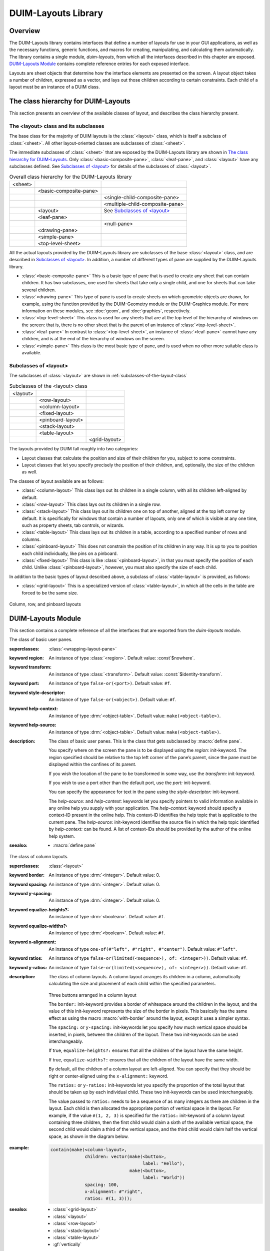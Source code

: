 ********************
DUIM-Layouts Library
********************

.. current-library:: duim-layouts
.. current-module:: duim-layouts

Overview
========

The DUIM-Layouts library contains interfaces that define a number of
layouts for use in your GUI applications, as well as the necessary
functions, generic functions, and macros for creating, manipulating, and
calculating them automatically. The library contains a single module,
*duim-layouts*, from which all the interfaces described in this chapter
are exposed. `DUIM-Layouts Module`_ contains
complete reference entries for each exposed interface.

Layouts are sheet objects that determine how the interface elements are
presented on the screen. A layout object takes a number of children,
expressed as a vector, and lays out those children according to certain
constraints. Each child of a layout must be an instance of a DUIM class.

The class hierarchy for DUIM-Layouts
====================================

This section presents an overview of the available classes of layout,
and describes the class hierarchy present.

The <layout> class and its subclasses
^^^^^^^^^^^^^^^^^^^^^^^^^^^^^^^^^^^^^

The base class for the majority of DUIM layouts is the :class:`<layout>` class,
which is itself a subclass of :class:`<sheet>`. All other layout-oriented
classes are subclasses of :class:`<sheet>`.

The immediate subclasses of :class:`<sheet>` that are exposed by the
DUIM-Layouts library are shown in `The class hierarchy for
DUIM-Layouts`_. Only :class:`<basic-composite-pane>`, :class:`<leaf-pane>`,
and :class:`<layout>` have any subclasses defined. See `Subclasses of
\<layout\>`_ for details of the subclasses of :class:`<layout>`.

.. table:: Overall class hierarchy for the DUIM-Layouts library

    +---------+------------------------+---------------------------------+
    | <sheet> |                        |                                 |
    +---------+------------------------+---------------------------------+
    |         | <basic-composite-pane> |                                 |
    +---------+------------------------+---------------------------------+
    |         |                        | <single-child-composite-pane>   |
    +---------+------------------------+---------------------------------+
    |         |                        | <multiple-child-composite-pane> |
    +---------+------------------------+---------------------------------+
    |         | <layout>               | See `Subclasses of \<layout\>`_ |
    +---------+------------------------+---------------------------------+
    |         | <leaf-pane>            |                                 |
    +---------+------------------------+---------------------------------+
    |         |                        | <null-pane>                     |
    +---------+------------------------+---------------------------------+
    |         | <drawing-pane>         |                                 |
    +---------+------------------------+---------------------------------+
    |         | <simple-pane>          |                                 |
    +---------+------------------------+---------------------------------+
    |         | <top-level-sheet>      |                                 |
    +---------+------------------------+---------------------------------+

All the actual layouts provided by the DUIM-Layouts library are
subclasses of the base :class:`<layout>` class, and are described in
`Subclasses of \<layout\>`_. In addition, a number of
different types of pane are supplied by the DUIM-Layouts library.

- :class:`<basic-composite-pane>` This is a basic type of pane that is used to
  create any sheet that can contain children. It has two subclasses, one used
  for sheets that take only a single child, and one for sheets that can take
  several children.
- :class:`<drawing-pane>` This type of pane is used to create sheets on which
  geometric objects are drawn, for example, using the function provided by the
  DUIM-Geometry module or the DUIM-Graphics module. For more information on
  these modules, see :doc:`geom`, and :doc:`graphics`, respectively.
- :class:`<top-level-sheet>` This class is used for any sheets that are at the
  top level of the hierarchy of windows on the screen: that is, there is no
  other sheet that is the parent of an instance of :class:`<top-level-sheet>`.
- :class:`<leaf-pane>` In contrast to :class:`<top-level-sheet>`, an instance of
  :class:`<leaf-pane>` cannot have any children, and is at the end of the
  hierarchy of windows on the screen.
- :class:`<simple-pane>` This class is the most basic type of pane, and is
  used when no other more suitable class is available.

Subclasses of <layout>
^^^^^^^^^^^^^^^^^^^^^^

The subclasses of :class:`<layout>` are shown in :ref:`subclasses-of-the-layout-class`


.. _subclasses-of-the-layout-class:

.. table:: Subclasses of the <layout> class

    +----------+-------------------+---------------+
    | <layout> |                   |               |
    +----------+-------------------+---------------+
    |          | <row-layout>      |               |
    +----------+-------------------+---------------+
    |          | <column-layout>   |               |
    +----------+-------------------+---------------+
    |          | <fixed-layout>    |               |
    +----------+-------------------+---------------+
    |          | <pinboard-layout> |               |
    +----------+-------------------+---------------+
    |          | <stack-layout>    |               |
    +----------+-------------------+---------------+
    |          | <table-layout>    |               |
    +----------+-------------------+---------------+
    |          |                   | <grid-layout> |
    +----------+-------------------+---------------+

The layouts provided by DUIM fall roughly into two categories:

- Layout classes that calculate the position and size of their children
  for you, subject to some constraints.
- Layout classes that let you specify precisely the position of their
  children, and, optionally, the size of the children as well.

The classes of layout available are as follows:

- :class:`<column-layout>` This class lays out its children in a single
  column, with all its children left-aligned by default.
- :class:`<row-layout>` This class lays out its children in a single row.
- :class:`<stack-layout>` This class lays out its children one on top of
  another, aligned at the top left corner by default. It is
  specifically for windows that contain a number of layouts, only one
  of which is visible at any one time, such as property sheets, tab
  controls, or wizards.
- :class:`<table-layout>` This class lays out its children in a table,
  according to a specified number of rows and columns.
- :class:`<pinboard-layout>` This does not constrain the position of its
  children in any way. It is up to you to position each child individually,
  like pins on a pinboard.
- :class:`<fixed-layout>` This class is like :class:`<pinboard-layout>`, in that you
  must specify the position of each child. Unlike :class:`<pinboard-layout>`,
  however, you must also specify the size of each child.

In addition to the basic types of layout described above, a subclass of
:class:`<table-layout>` is provided, as follows:

- :class:`<grid-layout>` This is a specialized version of :class:`<table-layout>`,
  in which all the cells in the table are forced to be the same size.

.. figure:: images/layouts-3.png
   :align: center

   Column, row, and pinboard layouts

DUIM-Layouts Module
===================

This section contains a complete reference of all the interfaces that
are exported from the *duim-layouts* module.

.. generic-function:: allocate-space
   :open:

   Allocates space within a layout for its children.

   :signature: allocate-space *pane* *width height* => ()

   :parameter pane: An instance of type :class:`<sheet>`.
   :parameter width: An instance of type :drm:`<integer>`.
   :parameter height: An instance of type :drm:`<integer>`.

   :description:

     Allocates space within a layout for its children. During the space
     allocation pass, a composite pane arranges its children within the
     available space and allocates space to them according to their space
     requirements and its own composition rules by calling :gf:`allocate-space`
     on each of the child panes. For example, :class:`<column-layout>` arranges
     all its children in a vertical column. The *width* and *height* arguments
     are the width and height of *pane* in device units, that is, pixels. These
     arguments give the amount of space into which all children must fit.

     This function actually calls :class:`do-allocate-space` to perform the
     calculations.  Client code may specialize :class:`do-allocate-space`, but
     not call it. Call :gf:`allocate-space` instead.

   :seealso:

     - :gf:`do-allocate-space`

.. class:: <basic-user-pane>

   The class of basic user panes.

   :superclasses: :class:`<wrapping-layout-pane>`

   :keyword region: An instance of type :class:`<region>`. Default value: :const`$nowhere`.
   :keyword transform: An instance of type :class:`<transform>`. Default value: :const:`$identity-transform`.
   :keyword port: An instance of type ``false-or(<port>)``. Default value: ``#f``.
   :keyword style-descriptor: An instance of type ``false-or(<object>)``. Default value: ``#f``.
   :keyword help-context: An instance of type :drm:`<object-table>`. Default value: ``make(<object-table>)``.
   :keyword help-source: An instance of type :drm:`<object-table>`. Default value: ``make(<object-table>)``.

   :description:

     The class of basic user panes. This is the class that gets subclassed by
     :macro:`define pane`.

     You specify where on the screen the pane is to be displayed using the
     *region:* init-keyword. The region specified should be relative to the
     top left corner of the pane’s parent, since the pane must be displayed
     within the confines of its parent.

     If you wish the location of the pane to be transformed in some way, use
     the *transform:* init-keyword.

     If you wish to use a port other than the default port, use the *port:*
     init-keyword.

     You can specify the appearance for text in the pane using the
     *style-descriptor:* init-keyword.

     The *help-source:* and *help-context:* keywords let you specify pointers
     to valid information available in any online help you supply with your
     application. The *help-context:* keyword should specify a context-ID
     present in the online help. This context-ID identifies the help topic
     that is applicable to the current pane. The *help-source:* init-keyword
     identifies the source file in which the help topic identified by
     *help-context:* can be found. A list of context-IDs should be provided
     by the author of the online help system.

   :seealso:

     - :macro:`define pane`

.. class:: <column-layout>
   :open:
   :abstract:
   :instantiable:

   The class of column layouts.

   :superclasses: :class:`<layout>`

   :keyword border: An instance of type :drm:`<integer>`. Default value: 0.
   :keyword spacing: An instance of type :drm:`<integer>`. Default value: 0.
   :keyword y-spacing: An instance of type :drm:`<integer>`. Default value: 0.
   :keyword equalize-heights?: An instance of type :drm:`<boolean>`. Default value: ``#f``.
   :keyword equalize-widths?: An instance of type :drm:`<boolean>`. Default value: ``#f``.
   :keyword x-alignment: An instance of type ``one-of(#"left", #"right", #"center")``. Default value: ``#"left"``.
   :keyword ratios: An instance of type ``false-or(limited(<sequence>), of: <integer>))``. Default value: ``#f``.
   :keyword y-ratios: An instance of type ``false-or(limited(<sequence>), of: <integer>))``. Default value: ``#f``.

   :description:

     The class of column layouts. A column layout arranges its children in a
     column, automatically calculating the size and placement of each child
     within the specified parameters.

     .. figure:: images/layouts-4.png
        :align: center

     Three buttons arranged in a column layout

     The ``border:`` init-keyword provides a border of whitespace around the
     children in the layout, and the value of this init-keyword represents
     the size of the border in pixels. This basically has the same effect as
     using the macro :macro:`with-border` around the layout, except it
     uses a simpler syntax.

     The ``spacing:`` or ``y-spacing:`` init-keywords let you specify how much
     vertical space should be inserted, in pixels, between the children of
     the layout. These two init-keywords can be used interchangeably.

     If true, ``equalize-heights?:`` ensures that all the children of the
     layout have the same height.

     If true, ``equalize-widths?:`` ensures that all the children of the layout
     have the same width.

     By default, all the children of a column layout are left-aligned. You
     can specify that they should be right or center-aligned using the
     ``x-alignment:`` keyword.

     The ``ratios:`` or ``y-ratios:`` init-keywords let you specify the
     proportion of the total layout that should be taken up by each
     individual child. These two init-keywords can be used interchangeably.

     The value passed to ``ratios:`` needs to be a sequence of as many integers
     as there are children in the layout. Each child is then allocated the
     appropriate portion of vertical space in the layout. For example, if the
     value ``#(1, 2, 3)`` is specified for the ``ratios:`` init-keyword of a
     column layout containing three children, then the first child would
     claim a sixth of the available vertical space, the second child would
     claim a third of the vertical space, and the third child would claim
     half the vertical space, as shown in the diagram below.

     .. figure:: images/layouts-5.png
        :align: center
        :alt: 

   :example:

     .. code-block:: dylan

         contain(make(<column-layout>,
                      children: vector(make(<button>,
                                            label: "Hello"),
                                       make(<button>,
                                            label: "World"))
                      spacing: 100,
                      x-alignment: #"right",
                      ratios: #(1, 3)));

   :seealso:

     - :class:`<grid-layout>`
     - :class:`<layout>`
     - :class:`<row-layout>`
     - :class:`<stack-layout>`
     - :class:`<table-layout>`
     - :gf:`vertically`


.. generic-function:: compose-space

   Returns the amount of space required for a specified child of a
   composite pane.

   :signature: compose-space *pane* #key *width height* => *space-req*

   :parameter pane: An instance of type :class:`<sheet>`.
   :parameter width: An instance of type :drm:`<integer>`.
   :parameter height: An instance of type :drm:`<integer>`.
   :value space-req: An instance of type :class:`<space-requirement>`.

   :description:

     Returns the amount of space required for *pane*, which is a child of
     a composite pane. During the space composition pass, a composite pane will
     typically ask each of its children how much space it requires by calling
     ``compose-space``. They answer by returning instances of
     :class:`<space-requirement>`. The composite pane then forms its own space
     requirement by composing the space requirements of its children according
     to its own rules for laying out its children.

     The value returned by ``compose-space`` is an instance of
     :class:`<space-requirement>` that represents how much space *pane*
     requires.

     The *width* and *height* arguments are real numbers that the
     ``compose-space`` method for a pane may use as "recommended" values for the
     width and height of the pane. These are used to drive top-down layout.

     This function actually calls :class:`do-compose-space` to perform the
     space calculations. Client code may specialize :class:`do-compose-space`
     but should not call it. Call ``compose-space`` instead.

   :seealso:

     - :gf:`do-compose-space`
     - :class:`<space-requirement>`

.. generic-function:: current-pane

   Returns the current pane.

   :signature: current-pane => *pane*

   :parameter pane: An instance of type :class:`<sheet>`.

   :description:

     Returns the current pane: that is, the pane that has the mouse focus.

.. macro:: define pane
   :defining:

   Defines a new class of DUIM pane.

   :macrocall: define pane *name* ({*supers* },\*) {*slots-and-panes* } end

   :parameter name: A Dylan name *bnf*.
   :parameter supers: A Dylan name *bnf*.
   :parameter slots-and-panes: A Dylan body *bnf*.

   :description:

     This macro lets you define a new class of DUIM pane.

     The *name* argument represents the name of the new class of pane, and
     *supers* is a list of zero or more superclasses for the new class.
     Multiple superclass names are separated by commas.

     The *slots-and-panes* argument represents the slot information for the
     new class, together with any init-keywords and default values that the
     slots should take.

     Panes are sheets which represent a "useful unit" in a GUI. There is no
     protocol class called :class:`<pane>`.

     A.  In most cases (such as when defining a frame using ``define frame``),
         a pane class groups existing gadgets (or panes) to form effectively a
         new gadget, without actually creating a new class of :class:`<gadget>`.
     B.  Sometimes, a pane class implements some complex output-only sheet.
     C.  Sometimes, a pane class implements the :class:`<sheet>` part of a `<gadgets.htm#34543>`.

     In general, a pane is best described as a *concrete* sheet.

   :example:

     .. code-block:: dylan

         define pane <my-pane> ()
           slot my-layout,
             init-keyword: layout:;
           slot my-exit-buttons,
             init-keyword: exit-buttons:;
         end pane <my-pane>;

   :seealso:

     - :macro:`define frame`


.. generic-function:: do-allocate-space
   :open:

   Called by :gf:`allocate-space` to calculate space
   requirements for a pane.

   :signature: do-allocate-space *pane width height* => ()

   :parameter pane: An instance of type :class:`<sheet>`.
   :parameter width: An instance of type :drm:`<integer>`.
   :parameter height: An instance of type :drm:`<integer>`.

   :description:

     This function is called by :gf:`allocate-space` to
     calculate space requirements for a pane. When calculating space
     requirements for classes of pane you have defined yourself, you should
     add methods to this function, but not call it directly. Call
     :gf:`allocate-space` instead.

   :seealso:

     - :gf:`allocate-space`

.. generic-function:: do-compose-space
   :open:

   Called by :gf:`compose-space` to calculate space
   requirements for a child.

   :signature: do-compose-space *pane* #key *width height* => *space-req*

   :parameter pane: An instance of type :class:`<sheet>`.
   :parameter width: An instance of type :drm:`<integer>`.
   :parameter height: An instance of type :drm:`<integer>`.
   :value space-req: An instance of type :class:`<space-requirement>`.

   :description:

     This function is called by :gf:`compose-space` to
     calculate space requirements for a child. When calculating space
     requirements for children in classes of pane you have defined yourself,
     you should specialize this function by adding methods for it. However,
     you should not call ``do-compose-space`` explicitly: call
     :gf:`compose-space` instead.

   :example:

     Assume that you have defined a new class of scroll bar as follows:

     .. code-block:: dylan

         define class <my-scroll-bar> (<scroll-bar>, <leaf-pane>)
         end class <test-scroll-bar>;

     A new method for do-compose-space can be defined as follows:

     .. code-block:: dylan

         define method do-compose-space
             (pane :: <my-scroll-bar>, #key width, height)
          => (space-req :: <space-requirement>)
           select (gadget-orientation(pane))
             #"horizontal" =>
               make(<space-requirement>,
                    width: width | 50,
                    min-width: 50,
                    max-width: $fill,
                    height: 10);
             #"vertical" =>
               make(<space-requirement>,
                    width: 10,
                    height: height | 50,
                    min-height: 50,
                    max-height: $fill);
           end
         end method do-compose-space;

   :seealso:

     - :gf:`compose-space`


.. class:: <drawing-pane>
   :open:
   :abstract:
   :instantiable:

   The class of drawing panes.

   :superclasses: :class:`<layout>`

   :keyword display-function: An instance of type ``false-or(<function>)``. Default value: ``#f``.

   :description:

     The class of drawing panes. This is a pane that provides event handling
     and a drawing surface. Note that a drawing pane can be wrapped around a
     layout pane to provide a medium for all the children of the layout pane.

     The ``display-function:`` init-keyword defines the display function for the
     pane. This gets called by the :gf:`handle-repaint` method for
     :class:`<simple-pane>`.

   :seealso:

     - :gf:`handle-repaint`
     - :gf:`pane-display-function`
     - :class:`<simple-pane>`

.. constant:: $fill

   Default value for width and height init-keywords for layout panes.

   :type: :class:`<integer>`

   :value: 100000

   :description:

     This constant is used as the default value for any ``width:`` and
     ``height:`` init-keywords in layout panes.

     These defaults gives the intuitive behavior that specifying only the
     width or height of a pane causes it to be allocated at least that much
     space, and it may be given extra space if there is extra space in the
     layout. This default behavior can be changed if either the ``min-width:``
     or ``min-height:`` init-keywords are specified explicitly.

   :seealso:

     - :gf:`make`

.. class:: <fixed-layout>
   :open:
   :abstract:
   :instantiable:

   The class of fixed layouts.

   :superclasses: :class:`<layout>`

   :description:

     The class of fixed layouts. Fixed layouts are similar to pinboard
     layouts, in that the positioning and geometry of the children of a fixed
     layout are entirely determined by the programmer. You can place children
     at any point in a fixed layout, and the layout does not attempt to
     calculate an optimum position or size for any of them.

     Fixed layouts differ from pinboard layouts, however, in that any
     children placed in a fixed layout are left at exactly the size and
     position that they were created: pinboard layouts leave the positions of
     any children alone, but constrains the sizes of the children to obey any
     constraints they have been given.

     Fixed layouts are most useful if you know exactly what size and position
     every child in the layout should be.

   :seealso:

     - :class:`<layout>`
     - :class:`<pinboard-layout>`

.. class:: <grid-layout>
   :open:
   :abstract:
   :instantiable:

   The class of grid layouts.

   :superclasses: :class:`<table-layout>`

   :keyword cell-space-requirement: An instance of type :class:`<space-requirement>`.

   :description:

     The class of grid layouts. A grid layout arranges its children in a
     grid, automatically calculating the size and placement of each child
     within the specified parameters.

     The ``cell-space-requirement:`` init-keyword lets you specify the
     preferred space requirement for any individual cell in the grid layout.

   :seealso:

     - :class:`<column-layout>`
     - :class:`<row-layout>`
     - :class:`<stack-layout>`
     - :class:`<table-layout>`

.. macro:: horizontally
   :statement:

   Lays out a series of gadgets horizontally.

   :macrocall: horizontally ([*options* ]) {*panes* }+ end

   :parameter options: Dylan arguments *bnf*.
   :parameter panes: One or more occurrences of Dylan body *bnf*.

   :description:

     This macro lays a series of gadgets out horizontally, creating the
     necessary layouts for you automatically.

     The *options* are passed directly to the row layout, and thus can be any
     legitimate combinations of init-keywords for :class:`<row-layout>`. If no
     options are specified, then the default values for row layout are used.

     The *panes* argument consists of a number of Dylan expressions, each of
     which creates an instance of a gadget or layout that is to be included
     in the horizontal layout.

   :example:

     .. code-block:: dylan

         contain(horizontally ()
                   make(<button>, label: "Hello");
                   make(<button>, label: "World")
                 end);

   :seealso:

     - :class:`<row-layout>`
     - :gf:`tabling`
     - :gf:`vertically`


.. class:: <layout>
   :open:
   :abstract:

   The superclass class of all layout classes.

   :superclasses: :class:`<sheet>`

   :keyword space-requirement: An instance of type :class:`<space-requirement>`. Required.
   :keyword width: An instance of type :drm:`<integer>`. Required.
   :keyword height: An instance of type :drm:`<integer>`. Required.
   :keyword min-width: An instance of type :drm:`<integer>`. Default value: ``0``.
   :keyword min-height: An instance of type :drm:`<integer>`. Default value: ``0``.
   :keyword max-width: An instance of type :drm:`<integer>`. Default value: :const:`$fill`.
   :keyword max-height: An instance of type :drm:`<integer>`. Default value: :const:`$fill`.
   :keyword resizable?: An instance of type :drm:`<boolean>`. Default value: ``#t``.
   :keyword fixed-width?: An instance of type :drm:`<boolean>`. Default value: ``#f``.
   :keyword fixed-height?: An instance of type :drm:`<boolean>`. Default value: ``#f``.

   :description:

     The class of layouts. This is the basic class from which all other forms
     of layout inherit. You cannot create direct instances of this class.

     The ``space-requirement:`` init-keyword describes the space required for
     the layout. It is generally calculated automatically based on the values
     of the various width and height init-keywords, and the class of layout
     that is being created.

     The ``width:``, ``height:``, ``min-width:``, ``min-height:``, ``max-width:``,
     and ``max-height:`` init-keywords between them describe the configuration
     of the layout. The default values for these init-keywords (where
     applicable) are set such that the layout always fills the available
     space in any given direction.

     Finally, three init-keywords are available that control how the layout
     is affected when the frame containing it is resized. All three
     init-keywords take boolean values. You can specify whether a layout is
     resizeable using the ``resizable?:`` init-keyword. If ``fixed-width?:`` or
     ``fixed-height?:`` are true, then the layout cannot be resized in the
     appropriate direction. Setting both to ``#t`` is equivalent to setting
     resizeable?: to ``#f``. Different subclasses of layout restrict the
     values of these init-keywords in different ways, such that, for
     instance, a row layout has a fixed height.

   :seealso:

     - :class:`<column-layout>`
     - :class:`<grid-layout>`
     - :class:`<pinboard-layout>`
     - :class:`<row-layout>`
     - :class:`<stack-layout>`
     - :class:`<table-layout>`

.. generic-function:: layout-border

   Returns the amount of whitespace around the children in a layout.

   :signature: layout-border *layout* => *border*

   :parameter layout: An instance of type ``type-union(<row-layout>, <column-layout>, <table-layout>, <grid-layout>, <stack-layout>)``.
   :value border: An instance of type :drm:`<integer>`.

   :description:

     Returns the amount of whitespace, in pixels, around the children in
     *layout*.

     Note that this function does not apply to pinboard layouts, because the
     positioning of the children in a pinboard layout is completely in the
     control of the programmer.

   :seealso:

     - :gf:`layout-border-setter`

.. generic-function:: layout-border-setter

   Sets the amount of whitespace around the children in a layout.

   :signature: layout-border *border* *layout* => *border*

   :parameter border: An instance of type :drm:`<integer>`.
   :parameter layout: An instance of type ``type-union(<row-layout>, <column-layout>, <table-layout>, <grid-layout>, <stack-layout>)``.
   :value border: An instance of type :drm:`<integer>`.

   :description:

     Sets the amount of whitespace, in pixels, around the children in
     *layout*.

     You can also set this value a layout is created using the ``border:``
     init-keyword.

     Note that this function does not apply to pinboard layouts, because the
     positioning of the children in a pinboard layout is completely in the
     control of the programmer.

   :seealso:

     - :gf:`layout-border`

.. generic-function:: layout-equalize-heights?

   Returns true if the children of the specified layout are all the same
   height.

   :signature: layout-equalize-heights? *layout* => *equal?*

   :parameter layout: An instance of type ``type-union(<row-layout>, <column-layout>)``.
   :value equal?: An instance of type :drm:`<boolean>`.

   :description:

     Returns true if the children of *layout* are all the same height. The
     layout must be either a row or a column layout.

     You can only set this value when a layout is created, using the
     ``equalize-heights?:`` init-keyword. There is no equivalent setter
     function.

   :seealso:

     - :gf:`layout-equalize-widths?`

.. generic-function:: layout-equalize-widths?

   Returns true if the children of the specified layout are all the same
   width.

   :signature: layout-equalize-widths? *layout* => *equal?*

   :parameter layout: An instance of type type-union(<row-layout>, <column-layout>)``.
   :value equal?: An instance of type :drm:`<boolean>`.

   :description:

     Returns true if the children of *layout* are all the same width. The
     layout must be either a row or a column layout.

     You can only set this value when a layout is created, using the
     ``equalize-widths?:`` init-keyword. There is no equivalent setter
     function.

   :seealso:

     - :gf:`layout-equalize-heights?`

.. class:: <leaf-pane>
   :open:
   :abstract:

   The class of leaf panes.

   :superclasses: :class:`<sheet>`

   :description:

     The class of leaf panes. These are sheets that live at the leaf of the
     sheet tree that obeys the layout protocols.

     Subclass this class if you want to create a basic leaf pane.

     - If you want to do output to it, mix in one of the
       :class:`<sheet-with-medium-mixin>` classes.
     - If you want to do input from it, min in one of the
       :class:`<sheet-with-event-queue>` classes.
     - If you want to repaint it, mix in one of the
       :class:`<sheet-with-repainting-mixin>` classes.

.. method:: make
   :specializer: <space-requirement>

   Creates an instance of :class:`<space-requirement>`.

   :signature: make *space-requirement-class* #key *width min-width max-width height min-height max-height* => *space-req*

   :parameter space-requirement-class: The class :class:`<space-requirement>`.
   :parameter width: An instance of type :drm:`<integer>`. Default value: :const:`$fill`.
   :parameter min-width: An instance of type :drm:`<integer>`. Default value: *width*.
   :parameter max-width: An instance of type :drm:`<integer>`. Default value: *width*.
   :parameter height: An instance of type :drm:`<integer>`. Default value: :const:`$fill`.
   :parameter min-height: An instance of type :drm:`<integer>`. Default value: *height*.
   :parameter max-height: An instance of type :drm:`<integer>`. Default value: *height*.
   :value space-req: An instance of type :class:`<space-requirement>`.

   :description:

     Creates an instance of :class:`<space-requirement>`.

     The various width and height arguments let you control the values of
     corresponding init-keywords to :class:`<space-requirement>`, thereby
     control the width and height of a layout under various circumstances. See
     :class:`<space-requirement>`, for a full description of this behavior.

   :seealso:

     - :const:`$fill`
     - :class:`<space-requirement>`

.. class:: <multiple-child-composite-pane>
   :open:
   :abstract:

   The class of composite panes that can have multiple children.

   :superclasses: :class:`<layout>`

   :description:

     The class of composite panes that can have multiple children. Subclass
     this class if you want to create a class of pane that can have more than
     one child.

   :seealso:

     - :class:`<single-child-composite-pane>`

.. class:: <null-pane>
   :sealed:
   :instantiable:

   The class of null panes.

   :superclasses: :class:`<leaf-pane>`

   :description:

     The class of null panes. This class acts as a filler: use it when you
     need to "fill space" somewhere in a complex layout.

   :seealso:

     - :class:`<spacing>`
     - :macro:`with-spacing`

.. generic-function:: pane-display-function

   Returns the function used to display the specified pane.

   :signature: pane-display-function *pane* => *pane-display-function*

   :parameter pane: An instance of type :class:`<sheet>`.

   :keyword pane-display-function: An instance of type ``false-or(<function>)``.

   :description:

     Returns the function used to display *pane*, where *pane* is any pane that
     can have a ``display-function:`` init-keyword specified. The *value*
     returned by *pane-display-function* is the value of the
     ``display-function:`` init-keyword.

     The display function gets called by the :gf:`handle-repaint` method for
     :class:`<simple-pane>` and :class:`<drawing-pane>`.

   :seealso:

     - :class:`<drawing-pane>`

.. generic-function:: pane-layout

   Returns the layout that contains the specified pane in :macro:`define pane`.

   :signature: pane-layout *pane* => *layout-pane*

   :parameter pane: An instance of type :class:`<sheet>`.
   :value layout-pane: An instance of type :class:`<sheet>`.

   :description:

     Returns the layout that contains the specified pane in :macro:`define pane`.

   :seealso:

     - :macro:`define pane`

.. class:: <pinboard-layout>
   :open:
   :abstract:
   :instantiable:

   The class of pinboard layouts.

   :superclasses: :class:`<layout>`

   :keyword stretchable?: An instance of type :drm:`<boolean>`.

   :description:

     The class of pinboard layouts. Unlike other types of layout, pinboard
     layouts are unusual in that the positioning and geometry of the children
     of a pinboard layout are entirely determined by the programmer. You can
     place children at any point in a pinboard layout, and the pinboard
     layout does not attempt to calculate an optimum position or size for any
     of them.

     .. figure:: images/layouts-6.png
        :align: center

        Three buttons arranged in a pinboard layout

     A pinboard layout leaves the subsequent positions of any children placed
     in the layout alone. However, the size of each child is constrained
     according to any constraints that have been specified for those
     children. Compare this to fixed layouts, where the sizes of any children
     are not constrained in this way.

     Because the size of a pinboard layout’s children are constrained,
     pinboard layouts are most useful for placing sheets randomly in a
     layout, since DUIM ensures that the sheets remain a sensible size for
     their contents.

     If ``stretchable?:`` is true, then the pinboard layout can be resized
     dynamically as its parent is resized (for instance, by the user resizing
     a window on screen).

   :seealso:

     - :class:`<fixed-layout>`
     - :class:`<layout>`

.. generic-function:: relayout-children

   Lays out the children of the specified sheet again.

   :signature: relayout-children *sheet* #key *port-did-it?* => ()

   :parameter sheet: An instance of type :class:`<sheet>`.
   :parameter port-did-it?: An instance of type :drm:`<boolean>`. Default value: ``#f``.

   :description:

     Lays out the children of *sheet* again.

   :seealso:

     - :gf:`relayout-parent`

.. generic-function:: relayout-parent

   Lays out the parent of the specified sheet again.

   :signature: relayout-parent *sheet* #key *width height* => ()

   :parameter sheet: An instance of type :class:`<sheet>`.
   :parameter width: An instance of type :drm:`<integer>`.
   :parameter height: An instance of type :drm:`<integer>`.

   :description:

     Lays out the parent of *sheet* again. If *width* and *height* are
     specified, then the parent is laid out in accordance with these
     dimensions.

   :seealso:

     - :gf:`relayout-children`

.. class:: <row-layout>
   :open:
   :abstract:
   :instantiable:

   The class of row layouts.

   :superclasses: :class:`<layout>`

   :keyword border: An instance of type :drm:`<integer>`. Default value: 0.

   :keyword x-spacing: An instance of type :drm:`<integer>`. Default value: 0.
   :keyword spacing: An instance of type :drm:`<integer>`. Default value: 0.
   :keyword equalize-heights?: An instance of type :drm:`<boolean>`. Default value: ``#f``.
   :keyword equalize-widths?: An instance of type :drm:`<boolean>`. Default value: ``#f``.
   :keyword y-alignment: An instance of type ``one-of(#"top", #"bottom", #"center")``. Default value: ``#"top"``.
   :keyword x-ratios: An instance of type ``false-or(<sequence>)``. Default value: ``#f``.
   :keyword ratios: An instance of type ``false-or(<sequence>)``. Default value: ``#f``.

   :description:

     The class of row layouts. A row layout arranges its children in a row,
     automatically calculating the size and placement of each child within
     the specified parameters.

     .. figure:: images/layouts-7.png
        :align: center

        Three buttons arranged in a row layout

     The ``border:`` init-keyword provides a border of whitespace around the
     children in the layout, and the value of this init-keyword represents
     the size of the border in pixels. This basically has the same effect as
     using the macro :macro:`with-border` around the layout, except it
     uses a simpler syntax.

     The ``spacing:`` or ``x-spacing:`` init-keywords let you specify how much
     horizontal space, in pixels, should be inserted between the children of
     the layout. These two init-keywords can be used interchangeably.

     If true, ``equalize-heights?:`` ensures that all the children of the
     layout have the same height.

     If true, ``equalize-widths?:`` ensures that all the children of the layout
     have the same width.

     By default, all the children of a row layout are aligned at the top. You
     can specify that they should be aligned at the bottom, or in the center,
     using the ``y-alignment:`` keyword.

     The ``ratios:`` or ``x-ratios:`` init-keywords let you specify the
     proportion of the total layout that should be taken up by each
     individual child. These two init-keywords can be used interchangeably.

     The value passed to ``ratios:`` needs to be a sequence of as many integers
     as there are children in the layout. Each child is then allocated the
     appropriate portion of horizontal space in the layout. For example, if
     the value ``#(1, 2, 3)`` is specified for the ``ratios:`` init-keyword of a
     row layout containing three children, then the first child would claim a
     sixth of the available horizontal space, the second child would claim a
     third of the horizontal space, and the third child would claim half the
     horizontal space, as shown in the diagram below.

     .. figure:: images/layouts-8.png
        :align: center

   :example:

     To make a row of buttons that are all the same size:

     .. code-block:: dylan

         contain(make(<row-layout>,
                      equalize-widths?: #t,
                      children: buttons))

   :seealso:

     - :class:`<column-layout>`
     - :macro:`horizontally`
     - :class:`<layout>`
     - :class:`<grid-layout>`
     - :class:`<stack-layout>`
     - :class:`<table-layout>`


.. class:: <simple-pane>
   :open:
   :abstract:
   :instantiable:

   The class of simple panes.

   :superclasses: :class:`<layout>`

   :keyword display-function: An instance of type ``false-or(<function>)``. Default value: ``#f``.

   :description:

     The class of simple panes.

     The ``display-function:`` init-keyword defines the display function for
     the pane. This gets called by the :gf:`handle-repaint` method for
     :class:`<simple-pane>`.

   :seealso:

     - :class:`<drawing-pane>`
     - :gf:`handle-repaint`
     - :gf:`pane-display-function`

.. class:: <single-child-composite-pane>
   :open:
   :abstract:

   The class of composite panes that can only have one child.

   :superclasses: :class:`<layout>`

   :description:

     The class of composite panes that can only have one child.

   :seealso:

     - :class:`<multiple-child-composite-pane>`

.. class:: <space-requirement>
   :abstract:
   :instantiable:

   The class of all space requirement objects.

   :superclasses: :drm:`<object>`

   :keyword width: An instance of type :drm:`<integer>`. Default value: :const:`$fill`.
   :keyword min-width: An instance of type :drm:`<integer>`. Default value: *width*.
   :keyword max-width: An instance of type :drm:`<integer>`. Default value: *width*.
   :keyword height: An instance of type :drm:`<integer>`. Default value: :const:`$fill`.
   :keyword min-height: An instance of type :drm:`<integer>`. Default value: *height*.
   :keyword max-height: An instance of type :drm:`<integer>`. Default value: *height*.
   :keyword label: An instance of type ``type-union(<string>, <image>)``.

   :description:

     The class of all space requirement objects. This type of object is used
     to reserve space when it is required in a layout in order to accommodate
     gadgets or other layouts.

     The various init-keywords let you constrain the width and height of the
     object in a variety of ways.

     If no init-keywords are specified, the object returned tries to fill all
     the available space.

     Specifying ``width:`` or ``height:`` specifies the preferred width or height
     of the object.

     Specifying any of the ``min-`` or ``max-`` init-keywords lets you minimum
     and maximum width or height for the object.

     The following inequalities hold for all widths and heights:

     ``min-height: <= height: <= max-height:``
     ``min-width: <= width: <= max-width:``

     If either ``min-width:`` or ``min-height:`` is 0, the object is "infinitely
     shrinkable" in that direction. If either ``max-width:`` or ``max-height:``
     is :const:`$fill`, the object is "infinitely
     stretchable" in that direction. The latter is a particularly useful way
     of ensuring that objects fill the available width, and can be used, say,
     to ensure that a series of buttons fill the entire width of the layout
     that they occupy.

     An example of the use of ``max-width:`` to force the size of a button to
     fit the available space can be found in the entry for :class:`<button>`.

     The ``label:`` init-keyword specifies a label which is measured to give
     the preferred width and height.

   :operations:

     - :gf:`space-requirement-height`
     - :gf:`space-requirement-max-height`
     - :gf:`space-requirement-max-width`
     - :gf:`space-requirement-min-height`
     - :gf:`space-requirement-min-width`
     - :gf:`space-requirement-width`

   :example:

     Given the following definition of a button class:

     .. code-block:: dylan

         define class <basic-test-button> (<leaf-pane>)
         end class <basic-test-button>;

     The following method for :gf:`do-compose-space`
     creates the necessary space requirements to accommodate the new button
     class in a layout.

     .. code-block:: dylan

         define method do-compose-space
             (pane :: <basic-test-button>, #key width, height)
          => (space-req :: <space-requirement>)
            ignore(width, height);
            make(<space-requirement>,
                 width: 40,
                 height: 15)
         end method do-compose-space;

   :seealso:

     - :const:`$fill`

.. generic-function:: space-requirement?

   Returns true if the specified object is a space requirement.

   :signature: space-requirement? *object* => *boolean*

   :parameter object: An instance of type :drm:`<object>`.
   :value boolean: An instance of type :drm:`<boolean>`.

   :description:

     Returns true if *object* is an instance of :class:`<space-requirement>`.

   :seealso:

     - :class:`<space-requirement>`

.. generic-function:: space-requirement-height

   Returns the preferred height of the specified space requirement.

   :signature: space-requirement-height *sheet* *space-req* => *height*

   :parameter sheet: An instance of type :class:`<sheet>`.
   :parameter space-req: An instance of type :class:`<space-requirement>`.
   :value height: An instance of type :drm:`<number>`.

   :description:

     Returns preferred the height of *space-req*. This is the value of the
     ``height:`` init-keyword that was passed when the object was created.

   :seealso:

     - :gf:`space-requirement-max-height`
     - :gf:`space-requirement-min-height`

.. generic-function:: space-requirement-max-height

   Returns the maximum allowed height of the specified space requirement.

   :signature: space-requirement-max-height *sheet* *space-req* => *max-height*

   :parameter sheet: An instance of type :class:`<sheet>`.
   :parameter space-req: An instance of type :class:`<space-requirement>`.
   :value max-height: An instance of type :drm:`<number>`.

   :description:

     Returns the maximum allowed height of *space-req*. This is the value of
     the ``max-height:`` init-keyword that was passed when the object was
     created.

   :seealso:

     - :gf:`space-requirement-height`
     - :gf:`space-requirement-min-height`

.. generic-function:: space-requirement-max-width

   Returns the maximum allowed width of the specified space requirement.

   :signature: space-requirement-max-width *sheet* *space-req* => *max-width*

   :parameter sheet: An instance of type :class:`<sheet>`.
   :parameter space-req: An instance of type :class:`<space-requirement>`.
   :value max-width: An instance of type :drm:`<number>`.

   :description:

     Returns the maximum allowed width of *space-req*. This is the value of
     the ``max-width:`` init-keyword that was passed when the object was
     created.

   :seealso:

     - :gf:`space-requirement-min-width`
     - :gf:`space-requirement-width`

.. generic-function:: space-requirement-min-height

   Returns the minimum allowed height of the specified space requirement.

   :signature: space-requirement-min-height *sheet* *space-req* => *min-height*

   :parameter sheet: An instance of type :class:`<sheet>`.
   :parameter space-req: An instance of type :class:`<space-requirement>`.
   :value min-height: An instance of type :drm:`<number>`.

   :description:

     Returns the minimum allowed height of *space-req*. This is the value of
     the ``min-height:`` init-keyword that was passed when the object was
     created.

   :seealso:

     - :gf:`space-requirement-height`
     - :gf:`space-requirement-max-height`

.. generic-function:: space-requirement-min-width

   Returns the minimum allowed width of the specified space requirement.

   :signature: space-requirement-min-width *sheet* *space-req* => *min-width*

   :parameter sheet: An instance of type :class:`<sheet>`.
   :parameter space-req: An instance of type :class:`<space-requirement>`.
   :value min-width: An instance of type :drm:`<number>`.

   :description:

     Returns the minimum allowed width of *space-req*. This is the value of
     the ``min-width:`` init-keyword that was passed when the object was
     created.

   :seealso:

     - :gf:`space-requirement-max-width`
     - :gf:`space-requirement-width`

.. generic-function:: space-requirement-width

   Returns the preferred width of the specified space requirement.

   :signature: space-requirement-width *sheet* *space-req* => *width*

   :parameter sheet: An instance of type :class:`<sheet>`.
   :parameter space-req: An instance of type :class:`<space-requirement>`.
   :value width: An instance of type :drm:`<number>`.

   :description:

     Returns the preferred width of *space-req*. This is the value of the
     ``width:`` init-keyword that was passed when the object was created.

   :seealso:

     - :gf:`space-requirement-max-width`
     - :gf:`space-requirement-min-width`

.. class:: <stack-layout>
   :open:
   :abstract:
   :instantiable:

   The class of stack layouts.

   :superclasses: :class:`<layout>`

   :keyword border: An instance of type :drm:`<integer>`. Default value: 0.
   :keyword mapped-page: An instance of :class:`<sheet>`.

   :description:

     The class of stack layouts. Stack layouts position all of their children
     at the top-left one on top of the other. The layout sizes itself to be
     large enough to fit the largest child. They are primarily useful for
     creating layouts that simulate sets of several pages where only one
     child is visible at a time, and all the others are withdrawn, and are
     used to control the layout of elements such as tab controls or wizard
     frames. To make a new page appear, you withdraw the current page, and
     then map the new page. The new page is automatically the correct size
     and in the correct position.

     The ``border:`` init-keyword provides a border of whitespace around the
     children in the layout, and the value of this init-keyword represents
     the size of the border in pixels. This basically has the same effect as
     using the macro :macro:`with-border` around the layout, except it
     uses a simpler syntax.

     The ``mapped-page:`` init-keyword allows you to assign a page to be mapped
     onto the screen when a stack layout is first created. If it is not
     specified, then the first page in the stack layout is mapped.

   :seealso:

     - :class:`<column-layout>`
     - :class:`<grid-layout>`
     - :class:`<layout>`
     - :class:`<row-layout>`
     - :class:`<table-layout>`

.. generic-function:: stack-layout-mapped-page

   Returns the currently mapped page for a stack layout.

   :signature: stack-layout-mapped-page *stack-layout* => *page*

   :parameter stack-layout: An instance of :class:`<stack-layout>`.
   :value page: An instance of :class:`<sheet>`.

   :description:

     Returns the currently mapped *page* for the specified *stack-layout*.

.. generic-function:: stack-layout-mapped-page-setter

   Sets the mapped page for a stack layout.

   :signature: stack-layout-mapped-page *page* *stack-layout* => *page*

   :parameter page: An instance of :class:`<sheet>`.
   :parameter stack-layout: An instance of :class:`<stack-layout>`.
   :value page: An instance of :class:`<sheet>`.

   :description:

     Sets the mapped page for the specified *stack-layout* to *page*.

.. generic-function:: table-contents

   Returns the contents of the specified table.

   :signature: table-contents *table* => *contents*

   :parameter table: An instance of type :class:`<table-layout>`.
   :value contents: An instance of type :class:`<sheet>`.

   :description:

     Returns the contents of *table*.

   :seealso:

     - :gf:`table-contents-setter`

.. generic-function:: table-contents-setter

   Sets the contents of the specified table.

   :signature: table-contents-setter *contents table* => *contents*

   :parameter contents: An instance of type :class:`<sheet>`.
   :parameter table: An instance of type :class:`<table-layout>`.
   :value contents: An instance of type :class:`<sheet>`.

   :description:

     Sets the contents of *table*.

   :seealso:

     - :gf:`table-contents`

.. class:: <table-layout>
   :open:
   :abstract:
   :instantiable:

   The class of table layouts.

   :superclasses: :class:`<layout>`

   :keyword border: An instance of type :drm:`<integer>`. Default value: 0.
   :keyword rows: An instance of type ``false-or(<integer>)``. Default value: ``#f``.
   :keyword columns: An instance of type ``false-or(<integer>)``. Default value: ``#f``.
   :keyword contents: An instance of type ``limited(<sequence>, of: limited(<sequence>, of: <sheet>))``.
   :keyword x-spacing: An instance of type :drm:`<integer>`. Default value: 0.
   :keyword y-spacing: An instance of type :drm:`<integer>`. Default value: 0.
   :keyword x-ratios: An instance of type ``false-or(<sequence>)``. Default value: ``#f``.
   :keyword y-ratios: An instance of type ``false-or(<sequence>)``. Default value: ``#f``.
   :keyword x-alignment: An instance of type ``one-of(#"left", #"right", #"center")``. Default value: ``#"left"``.
   :keyword y-alignment: An instance of type ``one-of(#"top", #"bottom", #"center")``. Default value: ``#"top"``.

   :description:

     The class of table layouts.

     The ``border:`` init-keyword provides a border of whitespace around the
     children in the layout, and the value of this init-keyword represents
     the size of the border in pixels. This basically has the same effect as
     using the macro :macro:`with-border` around the layout, except it
     uses a simpler syntax.

     The ``rows:`` and ``columns:`` init-keywords are used to specify the number
     of rows and columns for the table layout.

     The ``contents:`` init-keyword is used to specify the contents of each
     cell of the table. It should consist of a sequence of sequences of
     sheets. If ``contents:`` is not specified, you should supply the children
     of the table with a number of rows and columns. You should not supply
     both children and rows and columns, however.

     The ``x-spacing:`` and ``y-spacing:`` init-keywords let you specify how much
     vertical and horizontal space should be inserted, in pixels, between the
     children of the layout.

     The ``x-ratios:`` and ``y-ratios:`` init-keywords let you specify the
     proportion of the total horizontal and vertical space that should be
     taken up by each individual child.

     The value passed to ``x-ratios:`` needs to be a sequence of as many
     integers as there are columns of children in the layout. The value
     passed to ``y-ratios:`` needs to be a sequence of as many integers as
     there are rows of children in the layout. Each child is then allocated
     the appropriate portion of horizontal and vertical space in the layout,
     according to the combination of the values for these two keywords.

     The two init-keywords can be used on their own, or together, as
     described in the examples below.

     For example, if the value ``#(1, 2, 3)`` is specified for the ``x-ratios:``
     init-keyword of a table layout containing three columns of children,
     then the first column would claim a sixth of the available horizontal
     space, the second column would claim a third of the horizontal space,
     and the third column would claim half the horizontal space, as shown in
     the diagram below.

     .. figure:: images/layouts-9.png
        :align: center

     Alternatively, if the value ``#(1, 2, 3)`` is specified for the
     ``y-ratios:`` init-keyword of a table layout containing three rows of
     children, then the first row would claim a sixth of the available
     vertical space, the second row would claim a third of the vertical
     space, and the third row would claim half the vertical space, as shown
     in the diagram below.

     .. figure:: images/layouts-10.png
        :align: center

     Finally, if both the ``x-ratios:`` and ``y-ratios:`` init-keywords are
     specified, then each child in the layout is affected individually, as
     shown in the diagram below.

     .. figure:: images/layouts-11.png
        :align: center

     By default, all the children of a table layout are left-aligned. You can
     specify that they should be right or center-aligned using the
     ``x-alignment:`` keyword.

     By default, all the children of a table layout are aligned at the top.
     You can specify that they should be aligned at the bottom, or in the
     center, using the ``y-alignment:`` keyword.

   :operations:

     - :gf:`table-contents`
     - :gf:`table-contents-setter`

   :example:

   .. code-block:: dylan

       *t* := make(<vector>, size: 9);
       for (i from 1 to 9)
         *t*[i - 1] := make(<button>, label: format-to-string("%d", i))
       end;

       contain(make(<table-layout>,
                    x-spacing: 10, y-spacing: 0,
                    children: *t*, columns: 3));

   :seealso:

     - :class:`<column-layout>`
     - :class:`<grid-layout>`
     - :class:`<layout>`
     - :class:`<row-layout>`
     - :class:`<stack-layout>`
     - :macro:`tabling`

.. macro:: tabling
   :statement:

   Lays out a series of gadgets in a table.

   :macrocall: tabling ([*options* ]) {*panes* }+ end

   :parameter options: Dylan arguments *bnf*.
   :parameter panes: One or more occurrences of Dylan body *bnf*.

   :description:

     This macro lays a series of gadgets out in a table, creating the
     necessary layouts for you automatically.

     The *options* are passed directly to the table layout, and thus can be
     any legitimate combinations of init-keywords for
     :class:`<table-layout>`. If no options are specified, then
     the default values for table layout are used.

     The *panes* argument consists of a number of Dylan expressions, each of
     which creates an instance of a gadget or layout that is to be included
     in the vertical layout.

   :seealso:

     - :macro:`horizontally`
     - :class:`<table-layout>`
     - :macro:`vertically`

.. class:: <top-level-sheet>
   :open:
   :abstract:
   :instantiable:

   The class of top level sheets.

   :superclasses: :class:`<layout>`

   :keyword display: An instance of type ``false-or(<display>)``. Default value: ``#f``.
   :keyword frame: An instance of type ``false-or(<frame>)``. Default value: ``#f``.
   :keyword frame-manager: An instance of type ``false-or(<frame-manager>)``. Default value: ``#f``.
   :keyword container: An instance of type ``false-or(<object>)``. Default value: ``#f``.
   :keyword container-region: An instance of type ``false-or(<region>)``. Default value: ``#f``.

   :description:

     The class of top level sheets.

     The ``container:`` and ``container-region:`` init-keywords are for use in
     embedded frames, such as OLE objects in HTML browser windows. The
     ``container:`` init-keyword denotes the container itself, and
     ``container-region:`` is used to specify the region of the screen in which
     the container appears. Note that the container referred to is a native
     window system object.

.. macro:: vertically
   :statement:

   Lays out a series of gadgets vertically.

   :macrocall: vertically ([*options* ]) {*panes* }+ end

   :parameter options: Dylan arguments *bnf*.
   :parameter panes: One or more occurrences of Dylan body *bnf*.

   :description:

     This macro lays a series of gadgets out vertically, creating the
     necessary column layout for you automatically.

     The *options* are passed directly to the column layout, and thus can be
     any legitimate combinations of init-keywords for :class:`<column-layout>`.
     If no options are specified, then the default values for table layout are
     used.

     The *panes* argument consists of a number of Dylan expressions, each of
     which creates an instance of a gadget or layout that is to be included
     in the vertical layout.

   :example:

   .. code-block:: dylan

       contain(vertically (border: 5, equalize-widths: #t)
         make(<button>, label: "Hello");
         make(<button>, label: "World")
       end);

   :seealso:

     - :class:`<column-layout>`
     - :macro:`horizontally`
     - :macro:`tabling`
